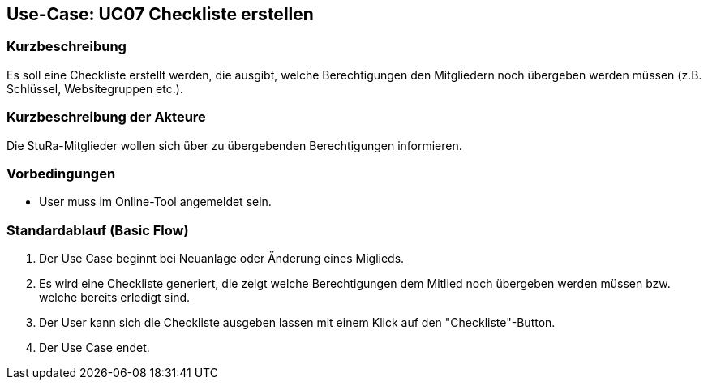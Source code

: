 //Nutzen Sie dieses Template als Grundlage für die Spezifikation *einzelner* Use-Cases. Diese lassen sich dann per Include in das Use-Case Model Dokument einbinden (siehe Beispiel dort).

== Use-Case: UC07 Checkliste erstellen

=== Kurzbeschreibung
//<Kurze Beschreibung des Use Case>
Es soll eine Checkliste erstellt werden, die ausgibt, welche Berechtigungen den Mitgliedern noch übergeben werden müssen (z.B. Schlüssel, Websitegruppen etc.).

=== Kurzbeschreibung der Akteure
Die StuRa-Mitglieder wollen sich über zu übergebenden Berechtigungen informieren.

=== Vorbedingungen
//Vorbedingungen müssen erfüllt, damit der Use Case beginnen kann, z.B. Benutzer ist angemeldet, Warenkorb ist nicht leer...

* User muss im Online-Tool angemeldet sein.

=== Standardablauf (Basic Flow)
//Der Standardablauf definiert die Schritte für den Erfolgsfall ("Happy Path")
1. Der Use Case beginnt bei Neuanlage oder Änderung eines Miglieds.
2. Es wird eine Checkliste generiert, die zeigt welche Berechtigungen dem Mitlied noch übergeben werden müssen bzw. welche bereits erledigt sind.
3. Der User kann sich die Checkliste ausgeben lassen mit einem Klick auf den "Checkliste"-Button.
4. Der Use Case endet.

//=== Alternative Abläufe
//Nutzen Sie alternative Abläufe für Fehlerfälle, Ausnahmen und Erweiterungen zum Standardablauf

//=== Unterabläufe (subflows)
//Nutzen Sie Unterabläufe, um wiederkehrende Schritte auszulagern.

//==== <Unterablauf 1>
//. <Unterablauf 1, Schritt 1>
//. …
//. <Unterablauf 1, Schritt n>

//=== Wesentliche Szenarios
//Szenarios sind konkrete Instanzen eines Use Case, d.h. mit einem konkreten Akteur und einem konkreten Durchlauf der o.g. Flows. Szenarios können als Vorstufe für die Entwicklung von Flows und/oder zu deren Validierung verwendet werden.

//=== Nachbedingungen
//Nachbedingungen beschreiben das Ergebnis des Use Case, z.B. einen bestimmten Systemzustand.

//=== Besondere Anforderungen
//Besondere Anforderungen können sich auf nicht-funktionale Anforderungen wie z.B. einzuhaltende Standards, Qualitätsanforderungen oder Anforderungen an die Benutzeroberfläche beziehen.
